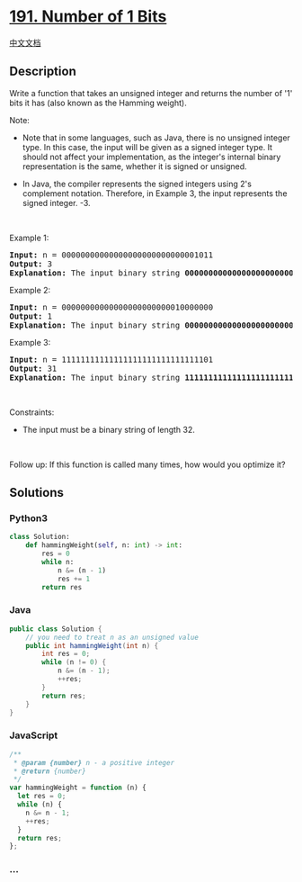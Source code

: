 * [[https://leetcode.com/problems/number-of-1-bits][191. Number of 1
Bits]]
  :PROPERTIES:
  :CUSTOM_ID: number-of-1-bits
  :END:
[[./solution/0100-0199/0191.Number of 1 Bits/README.org][中文文档]]

** Description
   :PROPERTIES:
   :CUSTOM_ID: description
   :END:

#+begin_html
  <p>
#+end_html

Write a function that takes an unsigned integer and returns the number
of '1' bits it has (also known as the Hamming weight).

#+begin_html
  </p>
#+end_html

#+begin_html
  <p>
#+end_html

Note:

#+begin_html
  </p>
#+end_html

#+begin_html
  <ul>
#+end_html

#+begin_html
  <li>
#+end_html

Note that in some languages, such as Java, there is no unsigned integer
type. In this case, the input will be given as a signed integer type. It
should not affect your implementation, as the integer's internal binary
representation is the same, whether it is signed or unsigned.

#+begin_html
  </li>
#+end_html

#+begin_html
  <li>
#+end_html

In Java, the compiler represents the signed integers using 2's
complement notation. Therefore, in Example 3, the input represents the
signed integer. -3.

#+begin_html
  </li>
#+end_html

#+begin_html
  </ul>
#+end_html

#+begin_html
  <p>
#+end_html

 

#+begin_html
  </p>
#+end_html

#+begin_html
  <p>
#+end_html

Example 1:

#+begin_html
  </p>
#+end_html

#+begin_html
  <pre>
  <strong>Input:</strong> n = 00000000000000000000000000001011
  <strong>Output:</strong> 3
  <strong>Explanation:</strong> The input binary string <strong>00000000000000000000000000001011</strong> has a total of three &#39;1&#39; bits.
  </pre>
#+end_html

#+begin_html
  <p>
#+end_html

Example 2:

#+begin_html
  </p>
#+end_html

#+begin_html
  <pre>
  <strong>Input:</strong> n = 00000000000000000000000010000000
  <strong>Output:</strong> 1
  <strong>Explanation:</strong> The input binary string <strong>00000000000000000000000010000000</strong> has a total of one &#39;1&#39; bit.
  </pre>
#+end_html

#+begin_html
  <p>
#+end_html

Example 3:

#+begin_html
  </p>
#+end_html

#+begin_html
  <pre>
  <strong>Input:</strong> n = 11111111111111111111111111111101
  <strong>Output:</strong> 31
  <strong>Explanation:</strong> The input binary string <strong>11111111111111111111111111111101</strong> has a total of thirty one &#39;1&#39; bits.
  </pre>
#+end_html

#+begin_html
  <p>
#+end_html

 

#+begin_html
  </p>
#+end_html

#+begin_html
  <p>
#+end_html

Constraints:

#+begin_html
  </p>
#+end_html

#+begin_html
  <ul>
#+end_html

#+begin_html
  <li>
#+end_html

The input must be a binary string of length 32.

#+begin_html
  </li>
#+end_html

#+begin_html
  </ul>
#+end_html

#+begin_html
  <p>
#+end_html

 

#+begin_html
  </p>
#+end_html

Follow up: If this function is called many times, how would you optimize
it?

** Solutions
   :PROPERTIES:
   :CUSTOM_ID: solutions
   :END:

#+begin_html
  <!-- tabs:start -->
#+end_html

*** *Python3*
    :PROPERTIES:
    :CUSTOM_ID: python3
    :END:
#+begin_src python
  class Solution:
      def hammingWeight(self, n: int) -> int:
          res = 0
          while n:
              n &= (n - 1)
              res += 1
          return res
#+end_src

*** *Java*
    :PROPERTIES:
    :CUSTOM_ID: java
    :END:
#+begin_src java
  public class Solution {
      // you need to treat n as an unsigned value
      public int hammingWeight(int n) {
          int res = 0;
          while (n != 0) {
              n &= (n - 1);
              ++res;
          }
          return res;
      }
  }
#+end_src

*** *JavaScript*
    :PROPERTIES:
    :CUSTOM_ID: javascript
    :END:
#+begin_src js
  /**
   * @param {number} n - a positive integer
   * @return {number}
   */
  var hammingWeight = function (n) {
    let res = 0;
    while (n) {
      n &= n - 1;
      ++res;
    }
    return res;
  };
#+end_src

*** *...*
    :PROPERTIES:
    :CUSTOM_ID: section
    :END:
#+begin_example
#+end_example

#+begin_html
  <!-- tabs:end -->
#+end_html
